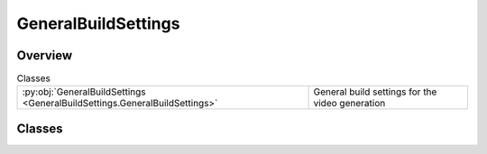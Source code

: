 
GeneralBuildSettings
====================

.. py:module:: GeneralBuildSettings


Overview
--------

.. list-table:: Classes
   :header-rows: 0
   :widths: auto
   :class: summarytable

   * - :py:obj:`GeneralBuildSettings <GeneralBuildSettings.GeneralBuildSettings>`
     - General build settings for the video generation




Classes
-------

.. py:class:: GeneralBuildSettings(delete_interim_files: bool = False, run_async: bool = False, test_mode: bool = False, output_path: str = None)

   General build settings for the video generation

   The settings are:
   - delete_interim_files: whether to delete the intermediate video files, first and last frames
   - run_async: whether to run the video generation in async mode, to boost reactivity and performance of the application
   - test_mode: whether to run the video generation in local mode, to run local and fast tests


   .. rubric:: Overview


   .. list-table:: Methods
      :header-rows: 0
      :widths: auto
      :class: summarytable

      * - :py:obj:`get_ml_models_gateway <GeneralBuildSettings.GeneralBuildSettings.get_ml_models_gateway>`\ ()
        - Handy function to get the ML models gateway from the buildsettings, as it is used in many places


   .. rubric:: Members

   .. py:method:: get_ml_models_gateway()

      Handy function to get the ML models gateway from the buildsettings, as it is used in many places
      like a context







